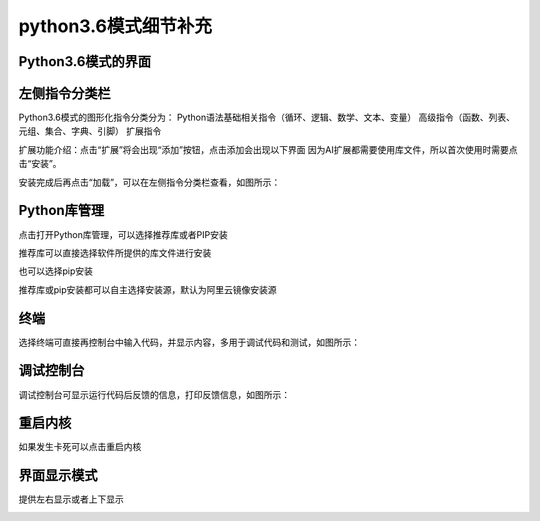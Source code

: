 python3.6模式细节补充
====================


Python3.6模式的界面
````````

.. image:: /images/mPython_new/mPython_4_102.png
    :width: 600px

左侧指令分类栏
````````

Python3.6模式的图形化指令分类分为：
Python语法基础相关指令（循环、逻辑、数学、文本、变量）
高级指令（函数、列表、元组、集合、字典、引脚）
扩展指令

.. image:: /images/mPython_new/mPython_4_115.png
    :width: 600px

扩展功能介绍：点击“扩展”将会出现“添加”按钮，点击添加会出现以下界面
因为AI扩展都需要使用库文件，所以首次使用时需要点击“安装”。

.. image:: /images/mPython_new/mPython_4_103.png
    :width: 600px

安装完成后再点击“加载”，可以在左侧指令分类栏查看，如图所示：

.. image:: /images/mPython_new/mPython_4_104.png
    :width: 600px

.. image:: /images/mPython_new/mPython_4_105.png
    :width: 600px

Python库管理
````````

点击打开Python库管理，可以选择推荐库或者PIP安装

.. image:: /images/mPython_new/mPython_4_106.png
    :width: 600px

推荐库可以直接选择软件所提供的库文件进行安装

.. image:: /images/mPython_new/mPython_4_107.png
    :width: 600px

也可以选择pip安装

.. image:: /images/mPython_new/mPython_4_108.png
    :width: 600px

推荐库或pip安装都可以自主选择安装源，默认为阿里云镜像安装源

.. image:: /images/mPython_new/mPython_4_109.png
    :width: 600px



终端
````````

选择终端可直接再控制台中输入代码，并显示内容，多用于调试代码和测试，如图所示：

.. image:: /images/mPython_new/mPython_4_110.png
    :width: 600px



调试控制台
````````

调试控制台可显示运行代码后反馈的信息，打印反馈信息，如图所示：

.. image:: /images/mPython_new/mPython_4_111.png
    :width: 600px



重启内核
````````

如果发生卡死可以点击重启内核

.. image:: /images/mPython_new/mPython_4_112.png
    :width: 600px



界面显示模式
````````

提供左右显示或者上下显示

.. image:: /images/mPython_new/mPython_4_113.png
    :width: 600px






